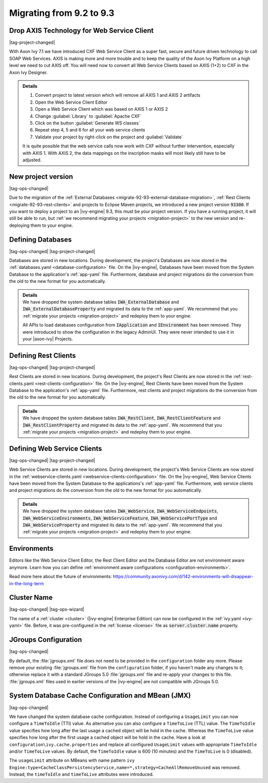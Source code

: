 .. _migrate-92-93:

Migrating from 9.2 to 9.3
=========================


Drop AXIS Technology for Web Service Client
*******************************************

|tag-project-changed|

With Axon Ivy 7.1 we have introduced CXF Web Service Client as a super fast,
secure and future driven technology to call SOAP Web Services. AXIS is
making more and more trouble and to keep the quality of the Axon Ivy Platform
on a high level we need to cut AXIS off. You will need now to convert all Web
Service Clients based on AXIS (1+2) to CXF in the Axon Ivy Designer.

.. container:: admonition note toggle

  .. container:: admonition-title header

     **Details**

  .. container:: detail 

    #. Convert project to latest version which will remove all AXIS 1 and AXIS 2 artifacts
    #. Open the Web Service Client Editor
    #. Open a Web Service Client which was based on AXIS 1 or AXIS 2
    #. Change :guilabel:`Library` to :guilabel:`Apache CXF`
    #. Click on the button :guilabel:`Generate WS classes`
    #. Repeat step 4, 5 and 6 for all your web service clients
    #. Validate your project by right-click on the project and :guilabel:`Validate`

    It is quite possible that the web service calls now work with CXF without
    further intervention, especially with AXIS 1. With AXIS 2, the data mappings
    on the inscription masks will most likely still have to be adjusted.


.. _migrate-92-93-project-version:

New project version
*******************

|tag-ops-changed|

Due to the migration of the :ref:`External Databases
<migrate-92-93-external-database-migration>`, :ref:`Rest Clients
<migrate-92-93-rest-clients>` and projects to Eclipse Maven projects, we
introduced a new project version :code:`93300`. If you want to deploy a project
to an |ivy-engine| 9.3, this must be your project version. If you
have a running project, it will still be able to run, but
:ref:`we recommend migrating your projects <migration-project>`
to the new version and re-deploying them to your engine.


.. _migrate-92-93-external-database-migration:

Defining Databases
******************

|tag-ops-changed| |tag-project-changed|

Databases are stored in new locations. During development, the project's
Databases are now stored in the :ref:`databases.yaml <database-configuration>` file. On the
|ivy-engine|, Databases have been moved from the System Database to the
application's :ref:`app-yaml` file. Furthermore, database and project migrations do
the conversion from the old to the new format for you automatically.

.. container:: admonition note toggle

  .. container:: admonition-title header

     **Details**

  .. container:: detail 

    We have dropped the system database tables :code:`IWA_ExternalDatabase` and
    :code:`IWA_ExternalDatabaseProperty` and
    migrated its data to the :ref:`app-yaml`. We recommend that you
    :ref:`migrate your projects <migration-project>` and redeploy them to your
    engine.

    All APIs to load databases configuration from :code:`IApplication` and :code:`IEnvironment`
    has been removed. They were introduced to show the configuration in the legacy AdminUI.
    They were never intended to use it in your |axon-ivy| Projects.


.. _migrate-92-93-rest-clients:

Defining Rest Clients
*********************

|tag-ops-changed| |tag-project-changed|

Rest Clients are stored in new locations. During development, the project's
Rest Clients are now stored in the :ref:`rest-clients.yaml <rest-clients-configuration>` file. On the
|ivy-engine|, Rest Clients have been moved from the System Database to the
application's :ref:`app-yaml` file. Furthermore, rest clients and project migrations do
the conversion from the old to the new format for you automatically.

.. container:: admonition note toggle

  .. container:: admonition-title header

     **Details**

  .. container:: detail 

    We have dropped the system database tables :code:`IWA_RestClient`,
    :code:`IWA_RestClientFeature` and :code:`IWA_RestClientProperty` and
    migrated its data to the :ref:`app-yaml`. We recommend that you
    :ref:`migrate your projects <migration-project>` and redeploy them to your
    engine.


.. _migrate-92-93-webservice-clients:

Defining Web Service Clients
****************************

|tag-ops-changed| |tag-project-changed|

Web Service Clients are stored in new locations. During development, the project's
Web Service Clients are now stored in the :ref:`webservice-clients.yaml <webservice-clients-configuration>` file. On the
|ivy-engine|, Web Service Clients have been moved from the System Database to the
applications's :ref:`app-yaml` file. Furthermore, web service clients and project migrations do
the conversion from the old to the new format for you automatically.

.. container:: admonition note toggle

  .. container:: admonition-title header

      **Details**

  .. container:: detail 

    We have dropped the system database tables :code:`IWA_WebService`,
    :code:`IWA_WebServiceEndpoints`, :code:`IWA_WebServiceEnvironments`,
    :code:`IWA_WebServiceFeature`, :code:`IWA_WebServicePortType` and
    :code:`IWA_WebServiceProperty` and migrated its data to the :ref:`app-yaml`.
    We recommend that you :ref:`migrate your projects <migration-project>` and
    redeploy them to your engine.


Environments
************

Editors like the Web Service Client Editor, the Rest Client Editor and the
Database Editor are not environment aware anymore. Learn how you can define
:ref:`environment aware configurations <configuration-environments>`.

Read more here about the future of environments:
https://community.axonivy.com/d/142-environments-will-disappear-in-the-long-term


Cluster Name
************

|tag-ops-changed| |tag-ops-wizard|

The name of a :ref:`cluster <cluster>` (|ivy-engine| Enterprise Edition) can now be configured 
in the :ref:`ivy.yaml <ivy-yaml>` file. Before, it was pre-configured in the :ref:`license <license>` 
file as :code:`server.cluster.name` property. 


JGroups Configuration
*********************

|tag-ops-changed|

By default, the :file:`jgroups.xml` file does not need to be provided in the ``configuration``
folder any more. Please remove your existing :file:`jgroups.xml` file from the ``configuration``
folder, if you haven't made any changes to it; otherwise replace it with a standard JGroups 5.0
:file:`jgroups.xml` file and re-apply your changes to this file. :file:`jgroups.xml` files used
in earlier versions of the |ivy-engine| are not compatible with JGroups 5.0.

System Database Cache Configuration and MBean (JMX)
***************************************************

|tag-ops-changed|

We have changed the system database cache configuration. Instead of configuring a ``UsageLimit`` 
you can now configure a ``TimeToIdle`` (TTI) value. As alternative you can also configure a ``TimeToLive`` (TTL) value.
The ``TimeToIdle`` value specifies how long after the last usage a cached object will be hold in the cache. Whereas
the ``TimeToLive`` value specifies how long after the first usage a cached object will be hold in the cache.
Have a look at ``configuration\ivy.cache.properties`` and replace all configured ``UsageLimit`` 
values with appropriate ``TimeToIdle`` and/or ``TimeToLive`` values. By default, the ``TimeToIdle`` 
value is 600 (10 minutes) and the ``TimeToLive`` is 0 (disabled).

The ``usageLimit`` attribute on MBeans with name pattern ``ivy Engine:type=CacheClassPersistencyService,name=*,strategy=CacheAllRemoveUnused``
was removed. Instead, the ``timeToIdle`` and ``timeToLive`` attributes were introduced.  
